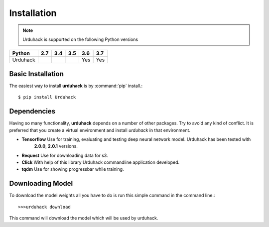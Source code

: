 Installation
============

.. note:: Urduhack is supported on the following Python versions

+--------------+-------+-------+-------+-------+-------+
|**Python**    |**2.7**|**3.4**|**3.5**|**3.6**|**3.7**|
+--------------+-------+-------+-------+-------+-------+
|Urduhack      |       |       |       |  Yes  |  Yes  |
+--------------+-------+-------+-------+-------+-------+

Basic Installation
------------------
The easiest way to install **urduhack** is by :command:`pip` install.::

    $ pip install Urduhack


Dependencies
------------
Having so many functionality, **urduhack** depends on a number of other packages. Try to avoid any kind of conflict.
It is preferred that you create a virtual environment and install *urduhack* in that environment.

* **Tensorflow** Use for training, evaluating and testing deep neural network model. Urduhack has been tested with
   **2.0.0**, **2.0.1** versions.

* **Request** Use for downloading data for s3.

* **Click** With help of this library Urduhack commandline application developed.

* **tqdm** Use for showing progressbar while training.


Downloading Model
-----------------
To download the model weights all you have to do is run this simple command in the command line.::

    >>>urduhack download

This command will download the model which will be used by urduhack.